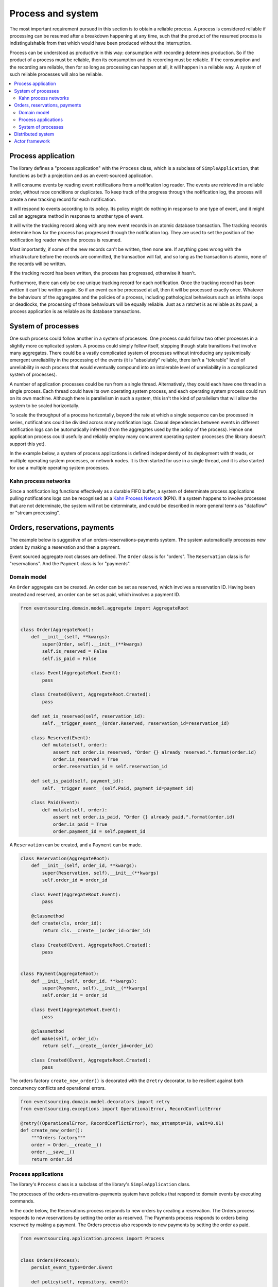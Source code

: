 ==================
Process and system
==================

The most important requirement pursued in this section is to obtain a reliable
process. A process is considered reliable if processing can be resumed after a
breakdown happening at any time, such that the product of the resumed process is
indistinguishable from that which would have been produced without the interruption.

Process can be understood as productive in this way: consumption with recording
determines production. So if the product of a process must be reliable, then its
consumption and its recording must be reliable. If the consumption and the
recording are reliable, then for so long as processing can happen at all, it
will happen in a reliable way. A system of such reliable processes will also
be reliable.

.. contents:: :local:

Process application
-------------------

The library defines a "process application" with the ``Process`` class, which is a
subclass of ``SimpleApplication``, that functions as both a projection and as an
event-sourced application.

It will consume events by reading event notifications from a notification log reader.
The events are retrieved in a reliable order, without race conditions or duplicates.
To keep track of the progress through the notification log, the process will create
a new tracking record for each notification.

It will respond to events according to its policy. Its policy might do nothing in
response to one type of event, and it might call an aggregate method in response
to another type of event.

It will write the tracking record along with any new event records in an atomic
database transaction. The tracking records determine how far the process has progressed
through the notification log. They are used to set the position of the notification log
reader when the process is resumed.

Most importantly, if some of the new records can't be written, then none are. If anything
goes wrong with the infrastructure before the records are committed, the transaction will
fail, and so long as the transaction is atomic, none of the records will be written.

If the tracking record has been written, the process has progressed, otherwise it hasn't.

Furthermore, there can only be one unique tracking record for each notification.
Once the tracking record has been written it can't be written again. So if an event can be
processed at all, then it will be processed exactly once. Whatever the behaviours of the
aggregates and the policies of a process, including pathological behaviours such as
infinite loops or deadlocks, the processing of those behaviours will be equally reliable.
Just as a ratchet is as reliable as its pawl, a process application is as reliable as
its database transactions.


System of processes
-------------------

One such process could follow another in a system of processes. One process could follow two
other processes in a slightly more complicated system. A process could simply follow
itself, stepping though state transitions that involve many aggregates. There could
be a vastly complicated system of processes without introducing any systemically
emergent unreliability in the processing of the events (it is "absolutely" reliable,
there isn't a "tolerable" level of unreliability in each process that would eventually
compound into an intolerable level of unreliability in a complicated system of processes).

A number of application processes could be run from a single thread. Alternatively, they
could each have one thread in a single process. Each thread could have its own operating
system process, and each operating system process could run on its own machine. Although
there is parallelism in such a system, this isn't the kind of parallelism that will
allow the system to be scaled horizontally.

To scale the throughput of a process horizontally, beyond the rate at which
a single sequence can be processed in series, notifications could be divided
across many notification logs. Casual dependencies between events in different
notification logs can be automatically inferred (from the aggregates used by
the policy of the process). Hence one application process could usefully and reliably
employ many concurrent operating system processes (the library doesn't support this yet).

In the example below, a system of process applications is defined independently of its
deployment with threads, or multiple operating system processes, or network nodes. It is
then started for use in a single thread, and it is also started for use a multiple
operating system processes.


Kahn process networks
~~~~~~~~~~~~~~~~~~~~~

Since a notification log functions effectively as a durable FIFO buffer, a system of
determinate process applications pulling notifications logs can be recognised as a
`Kahn Process Network <https://en.wikipedia.org/wiki/Kahn_process_networks>`__ (KPN).
If a system happens to involve processes that are not determinate, the system will not be
determinate, and could be described in more general terms as "dataflow" or "stream processing".


Orders, reservations, payments
------------------------------

The example below is suggestive of an orders-reservations-payments system.
The system automatically processes new orders by making a reservation and
then a payment.

Event sourced aggregate root classes are defined. The ``Order`` class is
for "orders". The ``Reservation`` class is for "reservations". And the
``Payment`` class is for "payments".


Domain model
~~~~~~~~~~~~

An ``Order`` aggregate can be created. An order
can be set as reserved, which involves a reservation
ID. Having been created and reserved, an order can be
set as paid, which involves a payment ID.

.. code:: python

    from eventsourcing.domain.model.aggregate import AggregateRoot


    class Order(AggregateRoot):
        def __init__(self, **kwargs):
            super(Order, self).__init__(**kwargs)
            self.is_reserved = False
            self.is_paid = False

        class Event(AggregateRoot.Event):
            pass

        class Created(Event, AggregateRoot.Created):
            pass

        def set_is_reserved(self, reservation_id):
            self.__trigger_event__(Order.Reserved, reservation_id=reservation_id)

        class Reserved(Event):
            def mutate(self, order):
                assert not order.is_reserved, "Order {} already reserved.".format(order.id)
                order.is_reserved = True
                order.reservation_id = self.reservation_id

        def set_is_paid(self, payment_id):
            self.__trigger_event__(self.Paid, payment_id=payment_id)

        class Paid(Event):
            def mutate(self, order):
                assert not order.is_paid, "Order {} already paid.".format(order.id)
                order.is_paid = True
                order.payment_id = self.payment_id


A ``Reservation`` can be created, and a ``Payment`` can be made.

.. code:: python

    class Reservation(AggregateRoot):
        def __init__(self, order_id, **kwargs):
            super(Reservation, self).__init__(**kwargs)
            self.order_id = order_id

        class Event(AggregateRoot.Event):
            pass

        @classmethod
        def create(cls, order_id):
            return cls.__create__(order_id=order_id)

        class Created(Event, AggregateRoot.Created):
            pass


    class Payment(AggregateRoot):
        def __init__(self, order_id, **kwargs):
            super(Payment, self).__init__(**kwargs)
            self.order_id = order_id

        class Event(AggregateRoot.Event):
            pass

        @classmethod
        def make(self, order_id):
            return self.__create__(order_id=order_id)

        class Created(Event, AggregateRoot.Created):
            pass


The orders factory ``create_new_order()`` is decorated with the ``@retry`` decorator,
to be resilient against both concurrency conflicts and operational errors.

.. Todo: Raise and catch ConcurrencyError instead of RecordConflictError.

.. code:: python

    from eventsourcing.domain.model.decorators import retry
    from eventsourcing.exceptions import OperationalError, RecordConflictError

    @retry((OperationalError, RecordConflictError), max_attempts=10, wait=0.01)
    def create_new_order():
        """Orders factory"""
        order = Order.__create__()
        order.__save__()
        return order.id

Process applications
~~~~~~~~~~~~~~~~~~~~

The library's ``Process`` class is a subclass of the library's ``SimpleApplication`` class.

The processes of the orders-reservations-payments system have
policies that respond to domain events by executing commands.

In the code below, the Reservations process responds to new orders by
creating a reservation. The Orders process responds to new reservations
by setting the order as reserved. The Payments process responds to orders
being reserved by making a payment. The Orders process also responds to new
payments by setting the order as paid.

.. code:: python

    from eventsourcing.application.process import Process


    class Orders(Process):
        persist_event_type=Order.Event

        def policy(self, repository, event):

            if isinstance(event, Reservation.Created):
                reservation = repository[event.originator_id]
                order = repository[reservation.order_id]
                order.set_is_reserved(reservation.id)

            elif isinstance(event, Payment.Created):
                payment = repository[event.originator_id]
                order = repository[payment.order_id]
                order.set_is_paid(payment.id)


    class Reservations(Process):
        persist_event_type=Reservation.Event

        def policy(self, repository, event):

            if isinstance(event, Order.Created):
                # Get details of the order.
                order = repository[event.originator_id]

                # Create a reservation.
                return Reservation.create(order_id=order.id)


    class Payments(Process):
        persist_event_type=Payment.Event

        def policy(self, repository, event):

            if isinstance(event, Order.Reserved):
                order = repository[event.originator_id]
                return Payment.make(order_id=order.id)


The Orders process, specifically the Order aggregate combined with the
Orders process policy, is more or less equivalent to "saga", or "process
manager", or "workflow", in that it effectively controls a sequence of
steps involving other bounded contexts and aggregates, steps that would
otherwise perhaps be controlled with a "long-lived transaction".

The difference is that, here, there are no special components, only policies
and aggregates, and the way they are processed. There isn't a special mechanism
that provides reliability despite the rest of the system, each aggregate is
equally capable of functioning as a saga object, every policy is capable of
functioning as a process manager or workflow. There doesn't need to be a
special mechanism for coding compensating transactions. If required, a
failure (e.g. to make a payment) can be coded as an event that can processed
to reverse previous steps (e.g. to cancel a reservation).

Other systems which provide only an server API to call, and do not pull notifications,
can be integrated by calling APIs in response to events. However if there is a
breakdown during the call, perhaps just before it is made, or perhaps just after,
then it may be necessary to repeat the call. Any callbacks that the API will make
can be handled by calling commands on aggregates. Such an integration could be
implemented as a separate "push-API adapter" process, however the library doesn't
currently have any such adapter process classes).

System of processes
~~~~~~~~~~~~~~~~~~~

A system can now be defined as processes that follow each other, with sequences
of process application classes.

The library's ``System`` class can be constructed with sequences of
process classes, that show which process follows which other process
in the system. For example, sequence (A, B, C) shows that B follows A,
and C follows B. The sequence (A, A) shows that A follows A.
The sequence (A, B, A) shows that B follows A, and A follows B.
The sequences ((A, B, A), (A, C, A)) is equivalent to (A, B, A, C, A).

In this example, the orders and the reservations processes need to
follow each other. Also the payments and the orders processes need
to follow each other. There is no direct relationship between
reservations and payments.

.. code:: python

    from eventsourcing.application.process import System


    system = System(
        (Orders, Reservations, Orders, Payments, Orders),
    )


The system definition can used directly to setup a single threaded system.

.. code:: python

    system.setup()


Having set up a system of processes, we can publish an
event that it responds to, for example an ``Order.Created``
event.

In the code below, a new order is created. The system responds
by making a reservation and a payment, facts that are registered
with the order. Everything happens synchronously in a single
thread, so by the time the ``create_new_order()`` factory
has returned, the system has already processed the order.

.. code:: python


    # Create new Order aggregate.
    order_id = create_new_order()

    # Check the order is reserved and paid.
    repository = system.orders.repository
    assert repository[order_id].is_reserved
    assert repository[order_id].is_paid


The system can be closed, which closes all the system's process applications.

.. code:: python

    # Clean up.
    system.close()


The system above runs in a single thread, but it could also be distributed.


Distributed system
------------------

The application processes above could be run in different threads in a
single process. Those threads could run in different processes on a
single node. Those process could run on different nodes in a network.

If there are many threads, each thread could run a loop that begins by
making a call to messaging infrastructure for prompts pushed from upstream
via messaging infrastructure. Prompts can be responded to immediately
by pulling new notifications. If the call to get new prompts times out,
any new notifications from upstream notification logs can be pulled, so
that the notification log is effectively polled at a regular interval
whenever no prompts are received.

The process applications could all use the same single database, or they
could each use their own database. If the process applications of a system
in the same operating system processes use different databases, they can
still use each other's notification log object.

Using multiple operating system processes is similar to multi-threading,
each process will run a thead that runs a loop. Multiple operating system
processes could share the same database. They could also use different
databases, but then the notification logs may need to be presented in
an API and its readers may need to to pull notifications from the API.

The example below shows a system with multiple operating system processes.
All the application processes share one MySQL database. The example works
just as well with PostgreSQL.

.. code:: python

    import os

    os.environ['DB_URI'] = 'mysql+mysqlconnector://root:@127.0.0.1/eventsourcing'
    #os.environ['DB_URI'] = 'postgresql://username:password@localhost:5432/eventsourcing'


A simple application object can be used to persist ``Order.Created`` events.

.. code:: python

    from eventsourcing.application.simple import SimpleApplication

    with SimpleApplication(name='orders', persist_event_type=Order.Created) as app:

        # Create a new order.
        order_id = create_new_order()

        # Check order exists in the repository.
        assert order_id in app.repository

The library's ``Multiprocess`` class can be used to run the ``system``,
with one operating system process for each application process.

.. code:: python

    from eventsourcing.application.multiprocess import Multiprocess

    multiprocess = Multiprocess(system)


An ``if __name__ == '__main__'`` block is required for the multiprocessing
library to distinguish parent process code from child process code.

By prompting the system processes, the reservations system will
immediately pull the ``Order.Created`` event from the orders
notification log, and its policy will cause it to create a
reservation object, and so on until the order is paid.

Start the operating system processes (uses the multiprocessing library).
Wait for the results, by polling the aggregate state.

.. code:: python

    import time

    if __name__ == '__main__':

        # Start multiprocessing system.
        with multiprocess:

            retries = 100
            while not app.repository[order_id].is_reserved:
                time.sleep(0.1)
                retries -= 1
                assert retries, "Failed set order.is_reserved"

            while retries and not app.repository[order_id].is_paid:
                time.sleep(0.1)
                retries -= 1
                assert retries, "Failed set order.is_paid"


Let's do that again, but with a batch of orders. Below, ``app`` will be working
concurrently with the ``orders`` process that is running in the operating
system process that was started in the previous step. The ``reservations``
and the ``payments`` process will also be processing concurrently with
the ``orders`` process. Because there are two instances of the ``Orders``
process, each may make changes at the same time to the same aggregates, and
there may be conflicts writing to the notification log. Since the conflicts
will causes database transactions to rollback, and commands to be restarted,
it isn't a very good design, but this bad design helps to demonstrate the
processing of the system is reliable.

Please note, the ``retry`` decorator is applied to the ``create_new_order()``
factory, so that when conflicts are encountered, the operation can be retried.
For the same reason, the ``@retry`` decorator is applied the ``run()`` method
of the process application class, ``Process``. In extreme circumstances, these
retries will be exhausted, and the original exception will be reraised by the
decorator. Obviously, if that happened in this example, the ``create_new_order()``
call would fail, and so the code would terminate. But the ``OperatingSystemProcess``
class has a loop that is robust to normal exceptions, and so if the application
process ``run()`` method exhausts its retries, the operating system process loop
will continue, calling the application indefinitely until the operating system
process is terminated.

.. code:: python

    import datetime

    if __name__ == '__main__':

        # Start multiprocessing system.
        with multiprocess:

            # Start simple 'orders' application.
            with SimpleApplication(name='orders', persist_event_type=Order.Created) as app:

                # Start timing duration.
                started = datetime.datetime.now()

                # Create some new orders.
                num = 25
                order_ids = []
                for _ in range(num):
                    order_id = create_new_order()
                    order_ids.append(order_id)
                    multiprocess.prompt()

                # Wait for orders to be reserved and paid.
                retries = num * 10
                for i, order_id in enumerate(order_ids):

                    while not app.repository[order_id].is_reserved:
                        time.sleep(0.1)
                        retries -= 1
                        assert retries, "Failed set order.is_reserved {} ({})".format(order_id, i)

                    while retries and not app.repository[order_id].is_paid:
                        time.sleep(0.1)
                        retries -= 1
                        assert retries, "Failed set order.is_paid ({})".format(i)

                # Print rate of order processing.
                duration = (datetime.datetime.now() - started).total_seconds()
                rate = float(num) / duration
                print("Orders system processed {} orders in {:.2f}s at rate of {:.2f} orders/s".format(
                    num, duration, rate
                ))

Using the Python ``multiprocessing`` library is one way to deploy the application process
system. Alternatively, an Actor framework could be used to start and monitor operating system
processes running the process applications, and send the prompts. An Actor framework might also
provide a way to run multiple processes on different nodes in a cluster.

Actor framework
---------------

Todo: Actor framework deployment of system.

.. Todo: Have a simpler example that just uses one process,
.. instantiated without subclasses. Then defined these processes
.. as subclasses, so they can be used in this example, and then
.. reused in the operating system processes.

.. Todo: "Instrument" the tracking records (with a notification log?) so we can
.. measure how far behind downstream is processing events from upstream.

.. Todo: Maybe a "splitting" process that has two applications, two
.. different notification logs that can be consumed separately.

.. Todo: It would be possible for the tracking records of one process to
.. be presented as notification logs, so an upstream process
.. pull information from a downstream process about its progress.
.. This would allow upstream to delete notifications that have
.. been processed downstream, and also perhaps the event records.
.. All tracking records except the last one can be removed. If
.. processing with multiple threads, a slightly longer history of
.. tracking records may help to block slow and stale threads from
.. committing successfully. This hasn't been implemented in the library.
